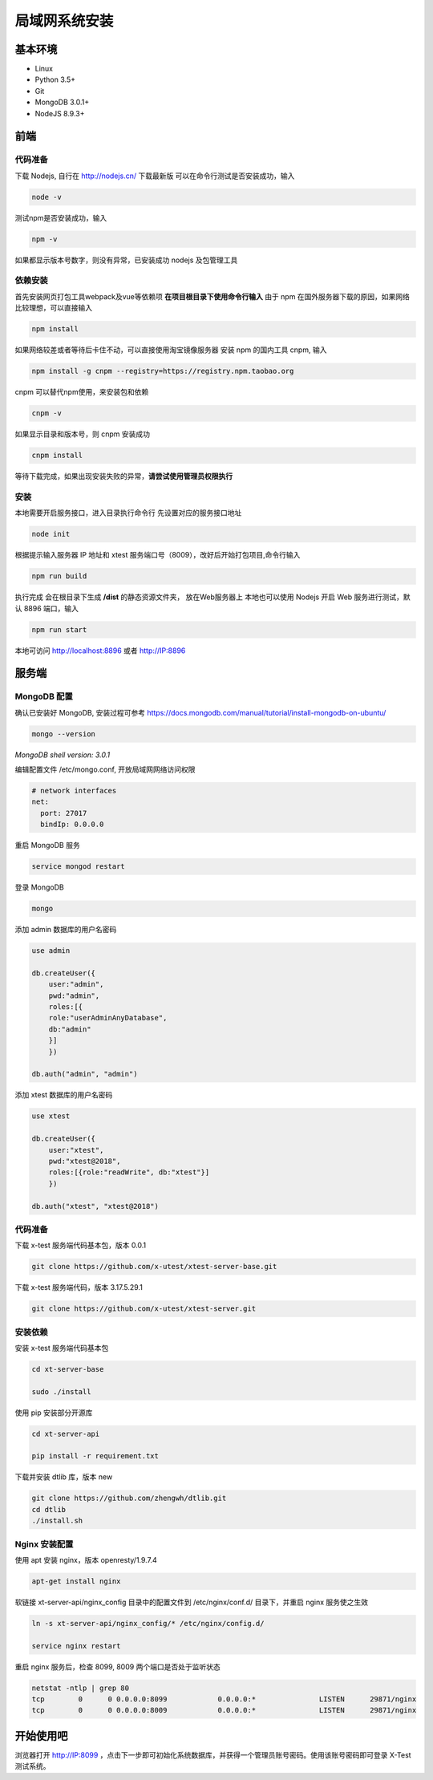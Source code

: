 =================
局域网系统安装
=================

基本环境
============

- Linux
- Python 3.5+
- Git
- MongoDB 3.0.1+
- NodeJS 8.9.3+

前端
===========

代码准备
>>>>>>>

下载 Nodejs, 自行在 http://nodejs.cn/ 下载最新版
可以在命令行测试是否安装成功，输入

.. code::

 node -v

测试npm是否安装成功，输入

.. code::

 npm -v

如果都显示版本号数字，则没有异常，已安装成功 nodejs 及包管理工具


依赖安装
>>>>>>>

首先安装网页打包工具webpack及vue等依赖项
**在项目根目录下使用命令行输入**
由于 npm 在国外服务器下载的原因，如果网络比较理想，可以直接输入

.. code::

  npm install 

如果网络较差或者等待后卡住不动，可以直接使用淘宝镜像服务器
安装 npm 的国内工具 cnpm, 输入

.. code::

 npm install -g cnpm --registry=https://registry.npm.taobao.org 

cnpm 可以替代npm使用，来安装包和依赖

.. code::

 cnpm -v

如果显示目录和版本号，则 cnpm 安装成功

.. code::

 cnpm install

等待下载完成，如果出现安装失败的异常，**请尝试使用管理员权限执行**

安装
>>>>>>>>>

本地需要开启服务接口，进入目录执行命令行  
先设置对应的服务接口地址

.. code::

 node init

根据提示输入服务器 IP 地址和 xtest 服务端口号（8009），改好后开始打包项目,命令行输入

.. code::

 npm run build

执行完成 会在根目录下生成 **/dist** 的静态资源文件夹， 放在Web服务器上
本地也可以使用 Nodejs 开启 Web 服务进行测试，默认 8896 端口，输入

.. code::

 npm run start


本地可访问 http://localhost:8896 或者 http://IP:8896

服务端
===============

MongoDB 配置
>>>>>>>>>>>

确认已安装好 MongoDB, 安装过程可参考 https://docs.mongodb.com/manual/tutorial/install-mongodb-on-ubuntu/

.. code::

 mongo --version
*MongoDB shell version: 3.0.1*

编辑配置文件 /etc/mongo.conf, 开放局域网网络访问权限

.. code::

 # network interfaces
 net:
   port: 27017
   bindIp: 0.0.0.0

重启 MongoDB 服务

.. code::

 service mongod restart

登录 MongoDB

.. code::

 mongo

添加 admin 数据库的用户名密码

.. code::

 use admin

 db.createUser({
     user:"admin",
     pwd:"admin",
     roles:[{
     role:"userAdminAnyDatabase",
     db:"admin"
     }]
     })

 db.auth("admin", "admin")

添加 xtest 数据库的用户名密码

.. code::

 use xtest

 db.createUser({
     user:"xtest",
     pwd:"xtest@2018",
     roles:[{role:"readWrite", db:"xtest"}]
     })

 db.auth("xtest", "xtest@2018")

代码准备
>>>>>>>>>>>

下载 x-test 服务端代码基本包，版本 0.0.1

.. code::

 git clone https://github.com/x-utest/xtest-server-base.git

下载 x-test 服务端代码，版本 3.17.5.29.1

.. code::

 git clone https://github.com/x-utest/xtest-server.git

安装依赖
>>>>>>>>>>>

安装 x-test 服务端代码基本包

.. code::

 cd xt-server-base

 sudo ./install

使用 pip 安装部分开源库

.. code::

 cd xt-server-api

 pip install -r requirement.txt

下载并安装 dtlib 库，版本 new

.. code::

 git clone https://github.com/zhengwh/dtlib.git
 cd dtlib
 ./install.sh

Nginx 安装配置
>>>>>>>>>>>

使用 apt 安装 nginx，版本 openresty/1.9.7.4

.. code::

 apt-get install nginx

软链接 xt-server-api/nginx_config 目录中的配置文件到 /etc/nginx/conf.d/ 目录下，并重启 nginx 服务使之生效

.. code::

 ln -s xt-server-api/nginx_config/* /etc/nginx/config.d/

 service nginx restart

重启 nginx 服务后，检查 8099, 8009 两个端口是否处于监听状态

.. code::

 netstat -ntlp | grep 80
 tcp        0      0 0.0.0.0:8099            0.0.0.0:*               LISTEN      29871/nginx
 tcp        0      0 0.0.0.0:8009            0.0.0.0:*               LISTEN      29871/nginx

开始使用吧
===========

浏览器打开 http://IP:8099 ，点击下一步即可初始化系统数据库，并获得一个管理员账号密码。使用该账号密码即可登录 X-Test 测试系统。